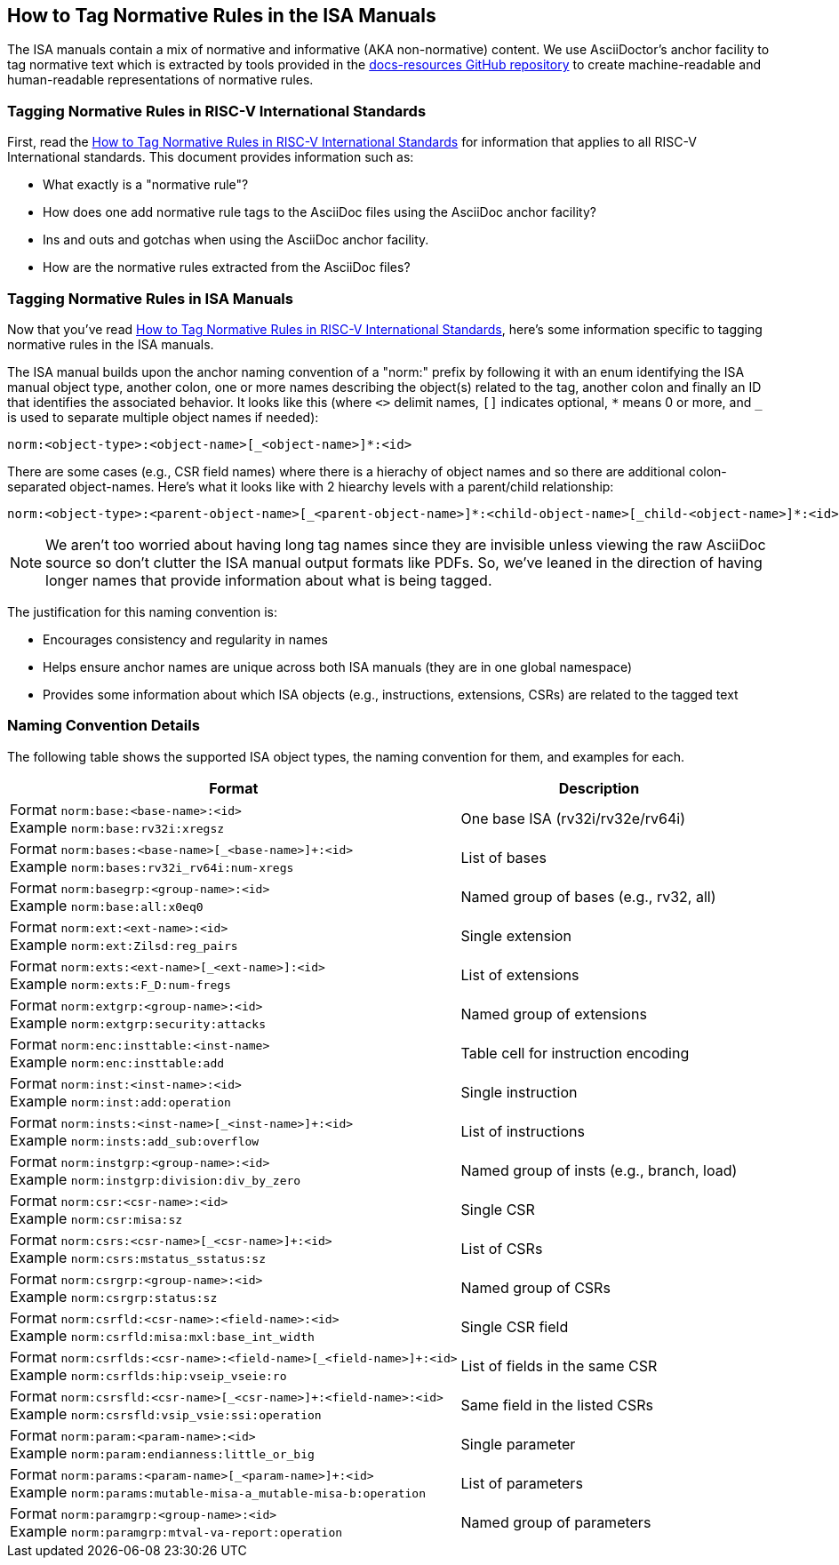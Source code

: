 == How to Tag Normative Rules in the ISA Manuals

The ISA manuals contain a mix of normative and informative (AKA non-normative) content.
We use AsciiDoctor's anchor facility to tag normative text which is extracted by tools
provided in the link:https://github.com/riscv/docs-resources[docs-resources GitHub repository]
to create machine-readable and human-readable representations of normative rules.

=== Tagging Normative Rules in RISC-V International Standards

First, read the link:https://github.com/riscv/docs-resources/blob/main/normative-rules.md[How to Tag Normative Rules in RISC-V International Standards] for information that applies to all RISC-V International standards. This document provides information such as:

* What exactly is a "normative rule"?
* How does one add normative rule tags to the AsciiDoc files using the AsciiDoc anchor facility?
* Ins and outs and gotchas when using the AsciiDoc anchor facility.
* How are the normative rules extracted from the AsciiDoc files?

=== Tagging Normative Rules in ISA Manuals

Now that you've read link:https://github.com/riscv/docs-resources/blob/normative-rules.md[How to Tag Normative Rules in RISC-V International Standards], here's some information specific to tagging normative rules
in the ISA manuals.

The ISA manual builds upon the anchor naming convention of a "norm:" prefix by following it with
an enum identifying the ISA manual object type, another colon,
one or more names describing the object(s) related to the tag,
another colon and finally an ID that identifies the associated behavior.
It looks like this (where `<>` delimit names, `[]` indicates optional, `*` means 0 or more, and
`_` is used to separate multiple object names if needed):

[source]
norm:<object-type>:<object-name>[_<object-name>]*:<id>

There are some cases (e.g., CSR field names) where there is a hierachy of object names and so there
are additional colon-separated object-names.
Here's what it looks like with 2 hiearchy levels with a parent/child relationship:

[source]
norm:<object-type>:<parent-object-name>[_<parent-object-name>]*:<child-object-name>[_child-<object-name>]*:<id>

[NOTE]
We aren't too worried about having long tag names since they are invisible unless viewing the
raw AsciiDoc source so don't clutter the ISA manual output formats like PDFs. So, we've leaned
in the direction of having longer names that provide information about what is being tagged.

The justification for this naming convention is:

* Encourages consistency and regularity in names
* Helps ensure anchor names are unique across both ISA manuals (they are in one global namespace)
* Provides some information about which ISA objects (e.g., instructions, extensions, CSRs) are related to the tagged text

=== Naming Convention Details

The following table shows the supported ISA object types, the naming convention for them,
and examples for each.

[%autowidth]
|===
| Format | Description

| Format `norm:base:<base-name>:<id>` +
Example `norm:base:rv32i:xregsz`
| One base ISA (rv32i/rv32e/rv64i)

| Format `norm:bases:<base-name>[_<base-name>]+:<id>` +
Example `norm:bases:rv32i_rv64i:num-xregs`
| List of bases

| Format `norm:basegrp:<group-name>:<id>` +
Example `norm:base:all:x0eq0`
| Named group of bases (e.g., rv32, all)

| Format `norm:ext:<ext-name>:<id>` +
Example `norm:ext:Zilsd:reg_pairs`
| Single extension

| Format `norm:exts:<ext-name>[_<ext-name>]:<id>` +
Example `norm:exts:F_D:num-fregs`
| List of extensions

| Format `norm:extgrp:<group-name>:<id>` +
Example `norm:extgrp:security:attacks`
| Named group of extensions

| Format `norm:enc:insttable:<inst-name>` +
Example `norm:enc:insttable:add`
| Table cell for instruction encoding

| Format `norm:inst:<inst-name>:<id>` +
Example `norm:inst:add:operation`
| Single instruction

| Format `norm:insts:<inst-name>[_<inst-name>]+:<id>` +
Example `norm:insts:add_sub:overflow`
| List of instructions

| Format `norm:instgrp:<group-name>:<id>` +
Example `norm:instgrp:division:div_by_zero`
| Named group of insts (e.g., branch, load)

| Format `norm:csr:<csr-name>:<id>` +
Example `norm:csr:misa:sz`
| Single CSR

| Format `norm:csrs:<csr-name>[_<csr-name>]+:<id>` +
Example `norm:csrs:mstatus_sstatus:sz`
| List of CSRs

| Format `norm:csrgrp:<group-name>:<id>` +
Example `norm:csrgrp:status:sz`
| Named group of CSRs

| Format `norm:csrfld:<csr-name>:<field-name>:<id>` +
Example `norm:csrfld:misa:mxl:base_int_width`
| Single CSR field

| Format `norm:csrflds:<csr-name>:<field-name>[_<field-name>]+:<id>` +
Example `norm:csrflds:hip:vseip_vseie:ro`
| List of fields in the same CSR

| Format `norm:csrsfld:<csr-name>[_<csr-name>]+:<field-name>:<id>` +
Example `norm:csrsfld:vsip_vsie:ssi:operation`
| Same field in the listed CSRs

| Format `norm:param:<param-name>:<id>` +
Example `norm:param:endianness:little_or_big`
| Single parameter

| Format `norm:params:<param-name>[_<param-name>]+:<id>` +
Example `norm:params:mutable-misa-a_mutable-misa-b:operation`
| List of parameters

| Format `norm:paramgrp:<group-name>:<id>` +
Example `norm:paramgrp:mtval-va-report:operation`
| Named group of parameters
|===
